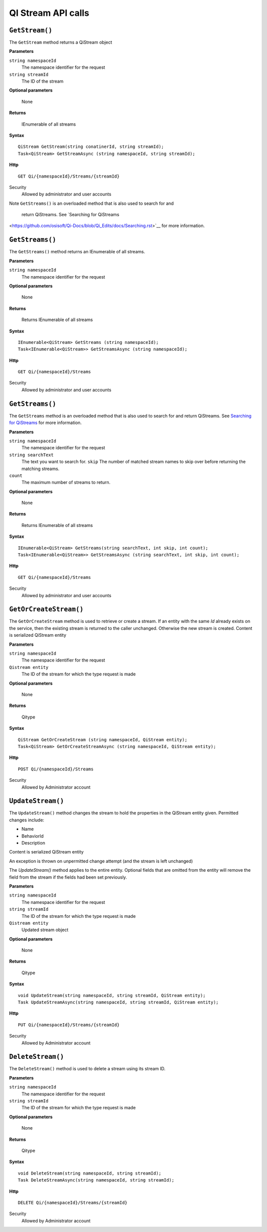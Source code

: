 QI Stream API calls
====================

``GetStream()``
----------------

The ``GetStream`` method returns a QiStream object

**Parameters**

``string namespaceId``
  The namespace identifier for the request
``string streamId``
  The ID of the stream

**Optional parameters**

  None

**Returns**

  IEnumerable of all streams


**Syntax**

::

    QiStream GetStream(string conatinerId, string streamId);
    Task<QiStream> GetStreamAsync (string namespaceId, string streamId);

**Http**

::

    GET Qi/{namespaceId}/Streams/{streamId}

Security
  Allowed by administrator and user accounts
  
Note
``GetStreams()`` is an overloaded method that is also used to search for and
 return QiStreams. See `Searching for QiStreams 
<https://github.com/osisoft/Qi-Docs/blob/Qi_Edits/docs/Searching.rst>`__ for more information.  


``GetStreams()``
----------------

The ``GetStreams()`` method returns an IEnumerable of all streams.

**Parameters**

``string namespaceId``
  The namespace identifier for the request

  
**Optional parameters**

  None

**Returns**

  Returns IEnumerable of all streams


**Syntax**

::

    IEnumerable<QiStream> GetStreams (string namespaceId);
    Task<IEnumerable<QiStream>> GetStreamsAsync (string namespaceId);

**Http**

::

    GET Qi/{namespaceId}/Streams



Security
  Allowed by administrator and user accounts
  
  
``GetStreams()``
----------------

The ``GetStreams`` method is an overloaded method that is also used to search for and return QiStreams. See `Searching for QiStreams <https://github.com/osisoft/Qi-Docs/blob/Qi_Edits/docs/Searching.rst>`__ for more information.


**Parameters**

``string namespaceId``
  The namespace identifier for the request
``string searchText``
  The text you want to search for.
  ``skip``
  The number of matched stream names to skip over before returning the matching streams.
``count``
  The maximum number of streams to return. 

  
**Optional parameters**

  None

**Returns**

  Returns IEnumerable of all streams


**Syntax**

::

   IEnumerable<QiStream> GetStreams(string searchText, int skip, int count);
   Task<IEnumerable<QiStream>> GetStreamsAsync (string searchText, int skip, int count);
  

**Http**

::

    GET Qi/{namespaceId}/Streams  

	
Security
  Allowed by administrator and user accounts
  
``GetOrCreateStream()``
---------------------

The ``GetOrCreateStream`` method is used to retrieve or create a stream. If an entity with the same *Id* already exists on the service, then the existing stream is returned to the caller unchanged. Otherwise the new stream is created. Content is serialized QiStream entity

**Parameters**

``string namespaceId``
  The namespace identifier for the request
``Qistream entity``
  The ID of the stream for which the type request is made

**Optional parameters**

  None

**Returns**

  Qitype


**Syntax**

::

    QiStream GetOrCreateStream (string namespaceId, QiStream entity);
    Task<QiStream> GetOrCreateStreamAsync (string namespaceId, QiStream entity);

**Http**

::

    POST Qi/{namespaceId}/Streams

Security
  Allowed by Administrator account


``UpdateStream()``
----------------

The ``UpdateStream()`` method changes the stream to hold the properties in the QiStream entity given. Permitted changes include:

- Name
- BehaviorId
- Description

Content is serialized QiStream entity

An exception is thrown on unpermitted change attempt (and the stream is
left unchanged)

The *UpdateStream()* method applies to the entire entity. Optional fields
that are omitted from the entity will remove the field from the stream if the fields had
been set previously.

**Parameters**

``string namespaceId``
  The namespace identifier for the request
``string streamId``
  The ID of the stream for which the type request is made
``Qistream entity``  
  Updated stream object
  
  
**Optional parameters**

  None

**Returns**

  Qitype


**Syntax**

::

    void UpdateStream(string namespaceId, string streamId, QiStream entity);
    Task UpdateStreamAsync(string namespaceId, string streamId, QiStream entity);

**Http**

::

    PUT Qi/{namespaceId}/Streams/{streamId}

Security
  Allowed by Administrator account

``DeleteStream()``
----------------

The ``DeleteStream()`` method is used to delete a stream using its stream ID.

**Parameters**

``string namespaceId``
  The namespace identifier for the request
``string streamId``
  The ID of the stream for which the type request is made

**Optional parameters**

  None

**Returns**

  Qitype


**Syntax**

::

    void DeleteStream(string namespaceId, string streamId);
    Task DeleteStreamAsync(string namespaceId, string streamId);

**Http**

::

    DELETE Qi/{namespaceId}/Streams/{streamId}


Security
  Allowed by Administrator account
